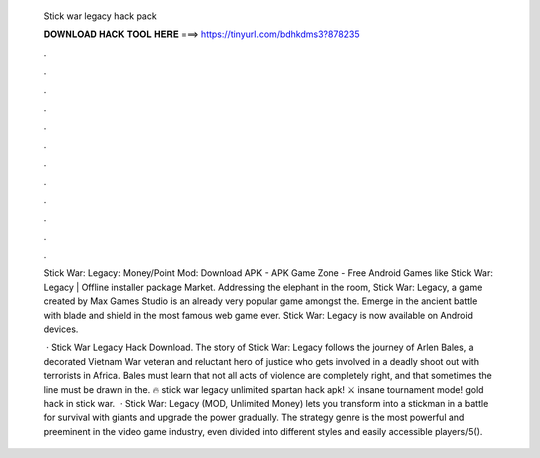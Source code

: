   Stick war legacy hack pack
  
  
  
  𝐃𝐎𝐖𝐍𝐋𝐎𝐀𝐃 𝐇𝐀𝐂𝐊 𝐓𝐎𝐎𝐋 𝐇𝐄𝐑𝐄 ===> https://tinyurl.com/bdhkdms3?878235
  
  
  
  .
  
  
  
  .
  
  
  
  .
  
  
  
  .
  
  
  
  .
  
  
  
  .
  
  
  
  .
  
  
  
  .
  
  
  
  .
  
  
  
  .
  
  
  
  .
  
  
  
  .
  
  Stick War: Legacy: Money/Point Mod: Download APK - APK Game Zone - Free Android Games like Stick War: Legacy | Offline installer package Market. Addressing the elephant in the room, Stick War: Legacy, a game created by Max Games Studio is an already very popular game amongst the. Emerge in the ancient battle with blade and shield in the most famous web game ever. Stick War: Legacy is now available on Android devices.
  
   · Stick War Legacy Hack Download. The story of Stick War: Legacy follows the journey of Arlen Bales, a decorated Vietnam War veteran and reluctant hero of justice who gets involved in a deadly shoot out with terrorists in Africa. Bales must learn that not all acts of violence are completely right, and that sometimes the line must be drawn in the. 🔥 stick war legacy unlimited spartan hack apk! ⚔️ insane tournament mode! gold hack in stick war.  · Stick War: Legacy (MOD, Unlimited Money) lets you transform into a stickman in a battle for survival with giants and upgrade the power gradually. The strategy genre is the most powerful and preeminent in the video game industry, even divided into different styles and easily accessible players/5().
